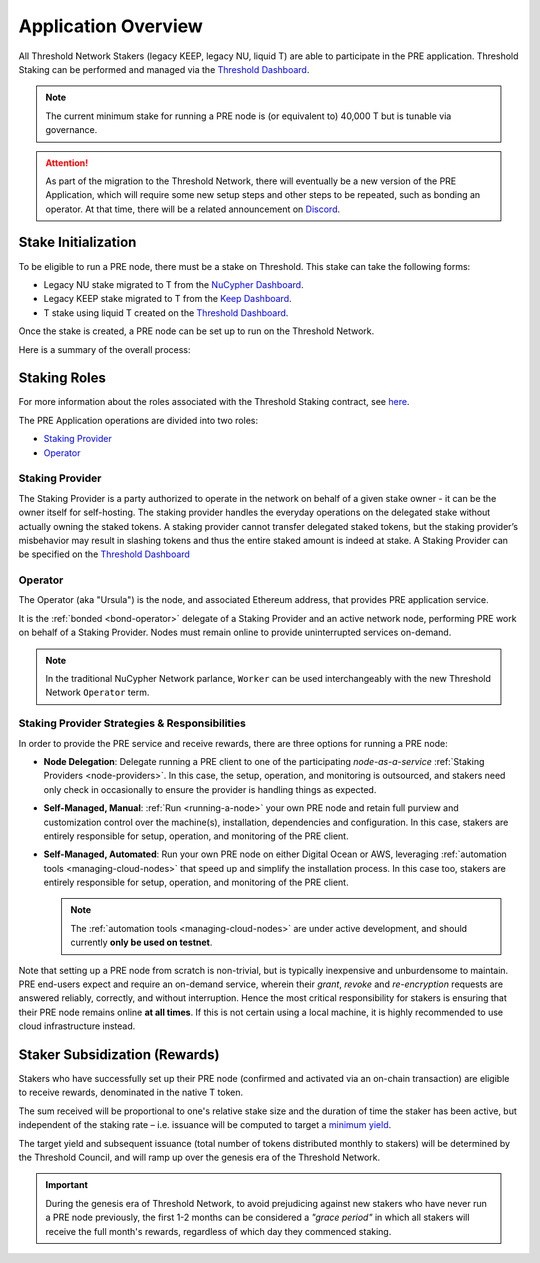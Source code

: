 .. _pre-overview:

.. _Threshold Dashboard: https://dashboard.threshold.network/staking

Application Overview
====================

All Threshold Network Stakers (legacy KEEP, legacy NU, liquid T) are able to participate
in the PRE application. Threshold Staking can be performed and managed via
the `Threshold Dashboard`_.

.. note::

    The current minimum stake for running a PRE node is (or equivalent to) 40,000 T but is tunable via governance.


.. attention::

    As part of the migration to the Threshold Network, there will eventually be a new version of the
    PRE Application, which will require some new setup steps and other steps to be repeated, such as
    bonding an operator. At that time, there will be a related announcement on `Discord <https://discord.gg/threshold>`_.


.. _stake-initialization:

Stake Initialization
--------------------

To be eligible to run a PRE node, there must be a stake on Threshold. This stake can take the following forms:

* Legacy NU stake migrated to T from the `NuCypher Dashboard <https://stake.nucypher.network/manage>`_.
* Legacy KEEP stake migrated to T from the `Keep Dashboard <https://dashboard.keep.network/applications/threshold>`_.
* T stake using liquid T created on the `Threshold Dashboard`_.

Once the stake is created, a PRE node can be set up to run on the Threshold Network.

Here is a summary of the overall process:

.. image:: ../.static/img/staking_initialization_process.svg
    :target: ../.static/img/staking_initialization_process.svg


Staking Roles
-------------

For more information about the roles associated with the Threshold Staking contract,
see `here <https://github.com/threshold-network/solidity-contracts/blob/main/docs/rfc-1-staking-contract.adoc>`_.

The PRE Application operations are divided into two roles:

* `Staking Provider`_
* `Operator`_


Staking Provider
++++++++++++++++

The Staking Provider is a party authorized to operate in the network on behalf of a
given stake owner - it can be the owner itself for self-hosting. The staking provider handles
the everyday operations on the delegated stake without actually owning the staked tokens. A
staking provider cannot transfer delegated staked tokens, but the staking provider’s misbehavior may
result in slashing tokens and thus the entire staked amount is indeed at stake. A Staking Provider
can be specified on the `Threshold Dashboard`_


Operator
++++++++

The Operator (aka "Ursula") is the node, and associated Ethereum address, that provides PRE application service.

It is the :ref:`bonded <bond-operator>` delegate of a Staking Provider and an active network node, performing PRE work on behalf
of a Staking Provider. Nodes must remain online to provide uninterrupted services on-demand.

.. note::

    In the traditional NuCypher Network parlance, ``Worker`` can be used interchangeably
    with the new Threshold Network ``Operator`` term.


Staking Provider Strategies & Responsibilities
++++++++++++++++++++++++++++++++++++++++++++++

In order to provide the PRE service and receive rewards, there are three options for running a PRE node:

* **Node Delegation**: Delegate running a PRE client to one of the participating *node-as-a-service* :ref:`Staking Providers <node-providers>`. In this
  case, the setup, operation, and monitoring is outsourced, and stakers need only check in occasionally to ensure the provider is handling things as expected.
* **Self-Managed, Manual**: :ref:`Run <running-a-node>` your own PRE node and retain full purview and customization control over the machine(s), installation, dependencies and configuration. In this case, stakers are entirely responsible for setup, operation, and monitoring
  of the PRE client.
* **Self-Managed, Automated**: Run your own PRE node on either Digital Ocean or AWS, leveraging :ref:`automation tools <managing-cloud-nodes>` that speed up and simplify the installation process. In this case too, stakers are entirely responsible for setup, operation, and monitoring of the PRE client.

  .. note::

     The :ref:`automation tools <managing-cloud-nodes>` are under active development, and should currently **only be used on testnet**.

Note that setting up a PRE node from scratch is non-trivial, but is typically inexpensive and unburdensome to maintain.
PRE end-users expect and require an on-demand service, wherein their *grant*, *revoke* and *re-encryption* requests are answered reliably, correctly, and without interruption.
Hence the most critical responsibility for stakers is ensuring that their PRE node remains online **at all times**. If this is not certain using a local machine, it is highly recommended to use cloud infrastructure instead.


Staker Subsidization (Rewards)
------------------------------
Stakers who have successfully set up their PRE node (confirmed and activated via an on-chain transaction) are eligible to receive rewards, denominated in the native T token.

The sum received will be proportional to one's relative stake size and the duration of time the staker has been active, but independent of the staking rate – i.e. issuance will be computed to target
a `minimum yield <https://forum.threshold.network/t/threshold-network-reward-mechanisms-proposal-i-stable-yield-for-non-institutional-staker-welfare/82>`_.

The target yield and subsequent issuance (total number of tokens distributed monthly to stakers) will be determined by the Threshold Council, and will ramp up over the genesis era of the Threshold Network.

.. important::

    During the genesis era of Threshold Network, to avoid prejudicing against new stakers who have never run a PRE node previously, the first 1-2 months can be considered a *"grace period"* in which
    all stakers will receive the full month's rewards, regardless of which day they commenced staking.
